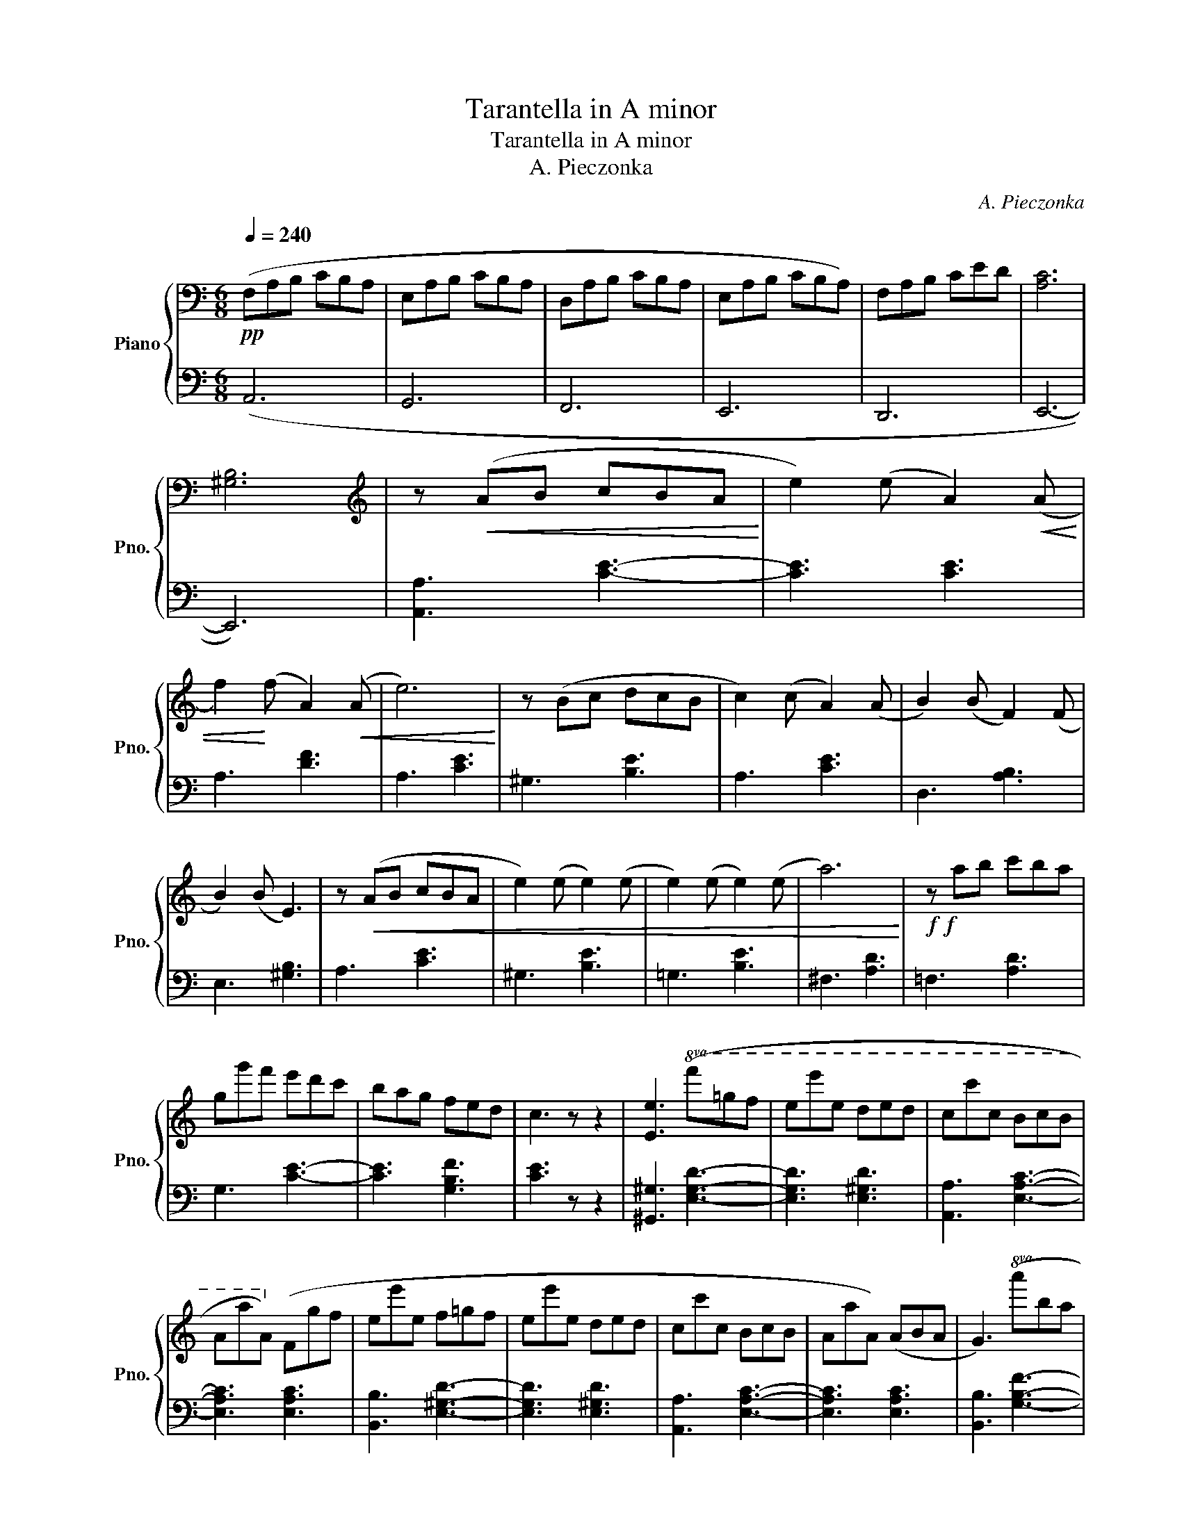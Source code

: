 X:1
T:Tarantella in A minor
T:Tarantella in A minor
T:A. Pieczonka
C:A. Pieczonka
%%score { ( 1 3 ) | ( 2 4 ) }
L:1/8
Q:1/4=240
M:6/8
K:C
V:1 bass nm="Piano" snm="Pno."
V:3 bass 
V:2 bass 
V:4 bass 
V:1
"^\n"!pp! (F,A,B, CB,A, | E,A,B, CB,A, | D,A,B, CB,A, | E,A,B, CB,A,) | F,A,B, CED | [A,C]6 | %6
 [^G,B,]6 |[K:treble] z!<(!!<(! (AB cBA!<)!!<)! | e2) (e A2)!<(!!<(! (A | %9
 f2)!<)!!<)! (f A2)!<(!!<(! (A | e6)!<)!!<)! | z (Bc dcB | c2) (c A2) (A | B2) (B F2) (F | %14
 B2) (B E3) | z!<(!!<(! (AB cBA | e2) (e e2) (e | e2) (e e2) (e | a6)!<)!!<)! |!f!!f! z ab c'ba | %20
 gg'f' e'd'c' | bag fed | c3 z z2 | [Ee]3!8va(! (f'=g'f' | e'e''e' d'e'd' | c'c''c' bc'b | %26
 aa'a)!8va)! (fgf | ee'e f=gf | ee'e ded | cc'c BcB | AaA) (ABA | G3)!8va(! (a'b'a' | %32
 g'g''g' f'g'f' | e'e''e' d'e'd' | c'c''c') (bc'b | aa'a bc'b | aa'a!<(! bc'b | aa'a bc'b | %38
 aa'a bc'b | e3)!8va)! (FGF | E3)!<)! z z2 | z3!pp! (FGF | E3)!p! (FGF | E3) z z2 | z2 z!f! (FGF | %45
 EeE)!ff! (FGF |!fff! EeE) FGF | (EeE DED | CcC B,CB,) | z!<(! (AB cBA!<)! | e2) (e A2)!<(! (A | %51
 f2)!<)! (f A2)!<(! (A | e6)!<)! | z (Bc dcB | c2) (c A2) (A | B2) (B F2) (F | B2) (B E3) | %57
 z!<(! (AB cBA | e2) (e e2) (e | e2) (e e2) (e | a6)!<)! |!f! z (ab c'ba | gg')(^f' e'd'c' | %63
 ba^g fed | c3) (EFE | A,3) z z2 ||[K:A]!pp! z2 z (e3 | ^d3 e3 | c3)!<(! (c3 | d3!<)! ^A3 | %70
 B3!<(! ^c3 | [Gd]3)!<)!!>(! ([df]3 | [ce]3 [Bd]3!>)! | c3 d3 | ^d3) (e3 | ^d3 e3 | c3)!<(! (c3 | %77
 e3!<)! ^A3 | B3) ^c3 | (d3 ^d3 | e3 G3 | A3) z z2 | z2 z (=c3 ||[K:C] B3 A3 | G3)!<(! ((^G3 | %85
 A3!<)! =G3 | F3)) (F3 | E3 ^D3 | E3 F3 | E3) z z2 |!<(! z2 z (c3!<)! | B3 A3 | G3)!<(! (^G3 | %93
 A3!<)! =G3 | F3) (F3 | E3 ^D3 | E3)!ff! (F3 | E3 c3 | ^G3)!pp! (e3 ||[K:A] ^d3 e3 | c3)!<(! ((c3 | %101
 d3!<)! ^A3 | B3)!<(! (^c3 | [Gd]3))!<)!!>(! ([df]3 | [ce]3 [Bd]3!>)! | c3) (d3 | ^d3 e3 | %107
 ^d3) (e3 | c3 a3 | g3) (f3 | e3 ^d3 | =d3) (^c3 | d3) z z2 | (d3 c3 | d3) z z2 | (d3 c3 | d3 c3) | %117
!<(! (d3 ^d3!<)! | e3 G3) ||[K:C] z!<(!!<(!!<(! (AB cBA!<)!!<)!!<)! | e2) (e A2)!<(!!<(!!<(! (A | %121
 f2)!<)!!<)!!<)! (f A2)!<(!!<(!!<(! (A | e6)!<)!!<)!!<)! | z (Bc dcB | c2) (c A2) (A | %125
 B2) (B F2) (F | B2) (B E3) | z!<(!!<(!!<(! (AB cBA | e2) (e e2) (e | e2) (e e2) (e | %130
 a6)!<)!!<)!!<)! |!f!!f!!f! z ab c'ba | gg'f' e'd'c' | bag fed | c3 z z2 | %135
 [Ee]3!8va(!!8va(! ((f'=g'f' | e'e''e' d'e'd' | c'c''c' bc'b | aa'a))!8va)!!8va)! ((fgf | %139
 ee'e f=gf | ee'e ded | cc'c BcB | AaA)) ((ABA | G3))!8va(!!8va(! ((a'b'a' | g'g''g' f'g'f' | %145
 e'e''e' d'e'd' | c'c''c')) ((bc'b | aa'a bc'b | aa'a bc'b | aa'a bc'b | aa'a bc'b | %151
 e3))!8va)!!8va)! ((FGF | E3)) z z2 | z3 ((FGF | E3)) ((FGF | E3)) z z2 | z2 z (FGF | EeE) (FGF | %158
 EeE) FGF | (EeE DED | CcC B,CB,) | z!<(!!<(! (AB cBA!<)!!<)! | e2) (e A2)!<(!!<(! (A | %163
 f2)!<)!!<)! (f A2)!<(!!<(! (A | e6)!<)!!<)! | z (Bc dcB | c2) (c A2) (A | B2) (B F2) (F | %168
 B2) (B E3) | z!<(!!<(! (AB cBA | e2) (e e2) (e | e2) (e e2) (e | a6)!<)!!<)! |!f!!f! z (ab c'ba | %174
 gg')(^f' e'd'c' | ba^g fed | c3)!pp!!<(! (ACA, | ACA, ACA, | ACA, ACA, | ACA,!<)!!ff! A!>(!CA, | %180
 ACA, ACA,)!>)! | (f!p!ag fed | ced cBA | ^GBA G^FE | A3)!mf! (a!<(!cA | acA acA | acA acA!<)! | %187
!ff! a!>(!cA acA | acA acA)!>)! |!p! (fag fed | ced cBA | ^GBA G^FE | ced cBA | fag fed) | %194
!f! (f'a'g' f'e'd' | f'a'g' f'e'd' | f'a'g' f'e'd' | f'a'g' f'e'd' | %198
!fff!!8va(! e''2) (d'' c''b'a' | ^g'f'e' d'c'b!8va)! | ae'd'!ff! c'ba | ^gfe dcB | A)(ed cBA | %203
 ^GFE DCB, | A,ED CB,A,) | z6 |!ff! [E^GBe]6 |!fff! [Acea]6 |] %208
V:2
 (A,,6 | G,,6 | F,,6 | E,,6 | D,,6 | E,,6- | E,,6) | [A,,A,]3 [CE]3- | [CE]3 [CE]3 | A,3 [DF]3 | %10
 A,3 [CE]3 | ^G,3 [B,E]3 | A,3 [CE]3 | D,3 [A,B,]3 | E,3 [^G,B,]3 | A,3 [CE]3 | ^G,3 [B,E]3 | %17
 =G,3 [B,E]3 | ^F,3 [A,D]3 | =F,3 [A,D]3 | G,3 [CE]3- | [CE]3 [G,B,F]3 | [CE]3 z z2 | %23
 [^G,,^G,]3 [E,G,D]3- | [E,G,D]3 [E,^G,D]3 | [A,,A,]3 [E,A,C]3- | [E,A,C]3 [E,A,C]3 | %27
 [B,,B,]3 [E,^G,D]3- | [E,G,D]3 [E,^G,D]3 | [A,,A,]3 [E,A,C]3- | [E,A,C]3 [E,A,C]3 | %31
 [B,,B,]3 [G,B,F]3- | [G,B,F]3 [G,B,F]3 | [C,C]3 [G,CE]3- | [G,CE]3 [G,CE]3 | [F,,F,]3 [F,A,C]3- | %36
 [F,A,C]3 [F,A,^C]3- | [F,A,C]3 [F,A,D]3- | [F,A,D]3 [F,A,^D]3 | [E,^G,E]3 (([F,,F,]3 | %40
 [E,,E,]3)) z z2 | z2 z (([F,,F,]3 | [E,,E,]3)) (([F,,F,]3 | [E,,E,]3)) z z2 | z z2 ([F,,F,]3 | %45
 [E,,E,]3) ([F,,F,]3 | [E,,E,]3) [F,,F,]3 | ([E,,E,]3 [D,,D,]3 | [C,,C,]3 [B,,,B,,]3 | %49
 [A,,,A,,]3) [CE]3- | [CE]3 [CE]3 | A,3 [DF]3 | A,3 [CE]3 | ^G,3 [B,E]3 | A,3 [CE]3 | D,3 [A,B,]3 | %56
 E,3 [^G,B,]3 | A,3 [CE]3 | ^G,3 [B,E]3 | =G,3 [B,E]3 | ^F,3 [A,D]3 | =F,3 [A,D]3 | G,3 [CE]3- | %63
 [CE]3 [G,B,F]3 | [CE]3 [E,,E,]3 | [A,,,A,,]3 z z2 ||[K:A] z2 z (C3 | ^B,3 C3 | A,3) (^A,3 | B,6 | %70
 E,3 ^A,3 | B,3) ([E,G,]3 | [F,A,]3 [G,B,]3 | A,3 B,3 | ^B,3) (C3 | ^B,3 C3 | A,3) (^A,3 | B,6 | %78
 E,3) (^A,3 | B,6 | E,6 | A,3 E,A,E, | A,,6) ||[K:C] (B,,6 | C,6) | (^C,6 | D,3) (^D,3 | E,3 =F,3 | %88
 E,3 ^D,3 | E,3) z z2 | (A,,6 | B,,6 | C,6) | (^C,6 | D,3) (^D,3 | E,3 =F,3 | E,3) ([^D,,^D,]3 | %97
 [E,,E,]3 [F,,=F,]3 | [E,,E,]3) (^C3 ||[K:A] ^B,3 C3 | A,3) (^A,3 | B,6 | E,3) (^A,3 | %103
 B,3) ([E,G,]3 | [F,A,]3 [G,B,]3 | A,3) (B,3 | ^B,3 C3 | ^B,3) (C3 | A,3 F3 | E3) (D3 | C3 ^B,3 | %111
 =B,3) (_B,3 | B,3) E,3 | (B,3 ^A,3 | B,3) E,3 | (B,3 ^A,3 | B,3 ^A,3) | (B,6 | E,6) || %119
[K:C] [A,,A,]3 [CE]3- | [CE]3 [CE]3 | A,3 [DF]3 | A,3 [CE]3 | ^G,3 [B,E]3 | A,3 [CE]3 | %125
 D,3 [A,B,]3 | E,3 [^G,B,]3 | A,3 [CE]3 | ^G,3 [B,E]3 | =G,3 [B,E]3 | ^F,3 [A,D]3 | =F,3 [A,D]3 | %132
 G,3 [CE]3- | [CE]3 [G,B,F]3 | [CE]3 z z2 | [^G,,^G,]3 [E,G,D]3- | [E,G,D]3 [E,^G,D]3 | %137
 [A,,A,]3 [E,A,C]3- | [E,A,C]3 [E,A,C]3 | [B,,B,]3 [E,^G,D]3- | [E,G,D]3 [E,^G,D]3 | %141
 [A,,A,]3 [E,A,C]3- | [E,A,C]3 [E,A,C]3 | [B,,B,]3 [G,B,F]3- | [G,B,F]3 [G,B,F]3 | %145
 [C,C]3 [G,CE]3- | [G,CE]3 [G,CE]3 | [F,,F,]3 [F,A,C]3- | [F,A,C]3 [F,A,^C]3- | %149
 [F,A,C]3 [F,A,D]3- | [F,A,D]3 [F,A,^D]3 | [E,^G,E]3 (((([F,,F,]3 | [E,,E,]3)))) z z2 | %153
 z2 z (((([F,,F,]3 | [E,,E,]3)))) (((([F,,F,]3 | [E,,E,]3)))) z z2 | z z2 ([F,,F,]3 | %157
 [E,,E,]3) ([F,,F,]3 | [E,,E,]3) [F,,F,]3 | ([E,,E,]3 [D,,D,]3 | [C,,C,]3 [B,,,B,,]3 | %161
 [A,,,A,,]3) [CE]3- | [CE]3 [CE]3 | A,3 [DF]3 | A,3 [CE]3 | ^G,3 [B,E]3 | A,3 [CE]3 | D,3 [A,B,]3 | %168
 E,3 [^G,B,]3 | A,3 [CE]3 | ^G,3 [B,E]3 | =G,3 [B,E]3 | ^F,3 [A,D]3 | =F,3 [A,D]3 | G,3 [CE]3- | %175
 [CE]3 [G,B,F]3 | [CE]3 ([A,,,A,,]3 | [B,,,B,,]3 [C,,C,]3 | [D,,D,]3 [E,,E,]3 | [F,,F,]3 [E,,E,]3 | %180
 [D,,D,]3 [C,,C,]3) | (D,3 [F,B,]3 | E,3 [A,C]3 | E,3 [B,D]3 | [A,C]3) ([A,,A,]3 | %185
 [B,,B,]3 [C,C]3 | [D,D]3 [E,E]3 | [F,F]3 [E,E]3 | [D,D]3 [C,C]3) | (D,3 [F,B,]3 | E,3 [A,C]3 | %191
 E,3 [B,D]3 | E,3 [A,C]3 | D,3 [F,D]3) | ([D,F,A,]6 | [D,F,_B,]6 | [D,F,A,]6 | [D,F,=B,]6) | %198
 ([E,A,C]6 | [E,B,E]6 | [A,CE]6 | [E,B,E]6) | [A,CE]6 | [E,,B,,E,]6 | [A,,C,E,]6 | %205
 ^G,F,E, D,C,B,, | [E,,E,]6 | [A,,,A,,]6 |] %208
V:3
 x6 | x6 | x6 | x6 | x6 | x6 | x6 |[K:treble] x6 | x6 | x6 | x6 | x6 | x6 | x6 | x6 | x6 | x6 | %17
 x6 | x6 | x6 | x6 | x6 | x6 | x3!8va(! x3 | x6 | x6 | x3!8va)! x3 | x6 | x6 | x6 | x6 | %31
 x3!8va(! x3 | x6 | x6 | x6 | x6 | x6 | x6 | x6 | x3!8va)! x3 | x6 | x6 | x6 | x6 | x6 | x6 | x6 | %47
 x6 | x6 | x6 | x6 | x6 | x6 | x6 | x6 | x6 | x6 | x6 | x6 | x6 | x6 | x6 | x6 | x6 | x6 | x6 || %66
[K:A] z4 (AE | z AE z AE | z AE) z (=GE | z ^GE z GE | z GE z =GE) | x6 | x6 | z (AE z AE | %74
 z AE) z (AE | z AE z AE | z AE) z (=GE | z ^GE z GE | z GE) z =GE | z (^GE z GE | z GE z ED | %81
 z EC) z z2 | x3 z (E=C ||[K:C] z FD z FD | z EC) z ((EC | z EA, z EA, | z DA,)) z (DA, | %87
 z CA, z CA, | z CA, z CA, | z B,^G, E,G,B,) | (ECE z EC | z FD z FD | z EC) z (EC | z EA, z EA, | %94
 z DA,) z (DA, | z CA, z CA, | z C)A, z (CA, | z CA, z ^DB, | z EB,) z (AE ||[K:A] z AE z AE | %100
 z AE) z ((=GE | z ^GE z GE | z GE) z (=GE)) | x6 | x6 | z (AE) z (AE | z AE z AE | z AE) z (AE | %108
 z AE z =dA | z dA) z (dA | z AE z AE | z GE) z (=GE | z ^GE) z z2 | z (GE z =GE | z ^GE) z z2 | %115
 z (GE z =GE | z ^GE z =GE) | z (^GE z GE | z GE z E=D) ||[K:C] x6 | x6 | x6 | x6 | x6 | x6 | x6 | %126
 x6 | x6 | x6 | x6 | x6 | x6 | x6 | x6 | x6 | x3!8va(!!8va(! x3 | x6 | x6 | x3!8va)!!8va)! x3 | %139
 x6 | x6 | x6 | x6 | x3!8va(!!8va(! x3 | x6 | x6 | x6 | x6 | x6 | x6 | x6 | x3!8va)!!8va)! x3 | %152
 x6 | x6 | x6 | x6 | x6 | x6 | x6 | x6 | x6 | x6 | x6 | x6 | x6 | x6 | x6 | x6 | x6 | x6 | x6 | %171
 x6 | x6 | x6 | x6 | x6 | x6 | x6 | x6 | x6 | x6 | x6 | x6 | x6 | x6 | x6 | x6 | x6 | x6 | x6 | %190
 x6 | x6 | x6 | x6 | x6 | x6 | x6 | x6 |!8va(! x6 | x6!8va)! | x6 | x6 | x6 | x6 | x6 | x6 | x6 | %207
 x6 |] %208
V:4
 x6 | x6 | x6 | x6 | x6 | x6 | x6 | x6 | x6 | x6 | x6 | x6 | x6 | x6 | x6 | x6 | x6 | x6 | x6 | %19
 x6 | x6 | x6 | x6 | x6 | x6 | x6 | x6 | x6 | x6 | x6 | x6 | x6 | x6 | x6 | x6 | x6 | x6 | x6 | %38
 x6 | x6 | x6 | x6 | x6 | x6 | x6 | x6 | x6 | x6 | x6 | x6 | x6 | x6 | x6 | x6 | x6 | x6 | x6 | %57
 x6 | x6 | x6 | x6 | x6 | x6 | x6 | x6 | x6 ||[K:A] x6 | x6 | x6 | x6 | x6 | x6 | x6 | x6 | x6 | %75
 x6 | x6 | x6 | x6 | x6 | x6 | x6 | x6 ||[K:C] x6 | x6 | x6 | x6 | x6 | x6 | x6 | x6 | x6 | x6 | %93
 x6 | x6 | x6 | x6 | x6 | x6 ||[K:A] x6 | x6 | x6 | x6 | x6 | x6 | x6 | x6 | x6 | x6 | x6 | x6 | %111
 x6 | x6 | x6 | x6 | x6 | x6 | x6 | x6 ||[K:C] x6 | x6 | x6 | x6 | x6 | x6 | x6 | x6 | x6 | x6 | %129
 x6 | x6 | x6 | x6 | x6 | x6 | x6 | x6 | x6 | x6 | x6 | x6 | x6 | x6 | x6 | x6 | x6 | x6 | x6 | %148
 x6 | x6 | x6 | x6 | x6 | x6 | x6 | x6 | x6 | x6 | x6 | x6 | x6 | x6 | x6 | x6 | x6 | x6 | x6 | %167
 x6 | x6 | x6 | x6 | x6 | x6 | x6 | x6 | x6 | x6 | x6 | x6 | x6 | x6 | x6 | x6 | x6 | x6 | x6 | %186
 x6 | x6 | x6 | x6 | x6 | x6 | x6 | x6 | x6 | x6 | x6 | x6 | x6 | x6 | x6 | x6 | x6 | x6 | x6 | %205
 [E,,,E,,]6 | x6 | x6 |] %208

